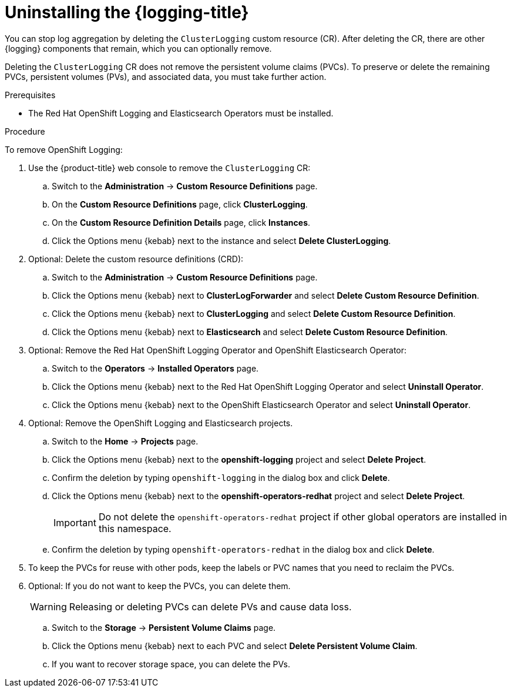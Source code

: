 // Module included in the following assemblies:
//
// * logging/cluster-logging-uninstall.adoc

:_content-type: PROCEDURE
[id="cluster-logging-uninstall_{context}"]
= Uninstalling the {logging-title}

You can stop log aggregation by deleting the `ClusterLogging` custom resource (CR). After deleting the CR, there are other {logging} components that remain, which you can optionally remove.


Deleting the `ClusterLogging` CR does not remove the persistent volume claims (PVCs). To preserve or delete the remaining PVCs, persistent volumes (PVs), and associated data, you must take further action.

.Prerequisites

* The Red Hat OpenShift Logging and Elasticsearch Operators must be installed.

.Procedure

To remove OpenShift Logging:

. Use the  
ifndef::openshift-rosa,openshift-dedicated[]
{product-title} web console 
endif::[]
ifdef::openshift-rosa,openshift-dedicated[]
{cluster-manager-url} 
endif::[]
 to remove the `ClusterLogging` CR:

.. Switch to the *Administration* -> *Custom Resource Definitions* page.

.. On the *Custom Resource Definitions* page, click *ClusterLogging*.

.. On the *Custom Resource Definition Details* page, click *Instances*.

.. Click the Options menu {kebab} next to the instance and select *Delete ClusterLogging*.

. Optional: Delete the custom resource definitions (CRD):

.. Switch to the *Administration* -> *Custom Resource Definitions* page.

.. Click the Options menu {kebab} next to *ClusterLogForwarder* and select *Delete Custom Resource Definition*.

.. Click the Options menu {kebab} next to *ClusterLogging* and select *Delete Custom Resource Definition*.

.. Click the Options menu {kebab} next to *Elasticsearch* and select *Delete Custom Resource Definition*.

. Optional: Remove the Red Hat OpenShift Logging Operator and OpenShift Elasticsearch Operator:

.. Switch to the *Operators* -> *Installed Operators* page.

.. Click the Options menu {kebab} next to the Red Hat OpenShift Logging Operator and select *Uninstall Operator*.

.. Click the Options menu {kebab} next to the OpenShift Elasticsearch Operator and select *Uninstall Operator*.

. Optional: Remove the OpenShift Logging and Elasticsearch projects.

.. Switch to the *Home* -> *Projects* page.

.. Click the Options menu {kebab} next to the *openshift-logging* project and select *Delete Project*.

.. Confirm the deletion by typing `openshift-logging` in the dialog box and click *Delete*.

.. Click the Options menu {kebab} next to the *openshift-operators-redhat* project and select *Delete Project*.
+
[IMPORTANT]
====
Do not delete the `openshift-operators-redhat` project if other global operators are installed in this namespace.
====

.. Confirm the deletion by typing `openshift-operators-redhat` in the dialog box and click *Delete*.

. To keep the PVCs for reuse with other pods, keep the labels or PVC names that you need to reclaim the PVCs.

. Optional: If you do not want to keep the PVCs, you can delete them.
+
[WARNING]
====
Releasing or deleting PVCs can delete PVs and cause data loss.
====

.. Switch to the *Storage* -> *Persistent Volume Claims* page.

.. Click the Options menu {kebab} next to each PVC and select *Delete Persistent Volume Claim*.

.. If you want to recover storage space, you can delete the PVs.

